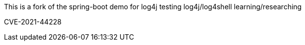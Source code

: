 :spring_boot_version: 2.5.0
:spring-boot: https://github.com/spring-projects/spring-boot
:toc:
:icons: font
:source-highlighter: prettify
:project_id: gs-spring-boot

This is a fork of the spring-boot demo for log4j testing
log4j/log4shell learning/researching


CVE-2021-44228
